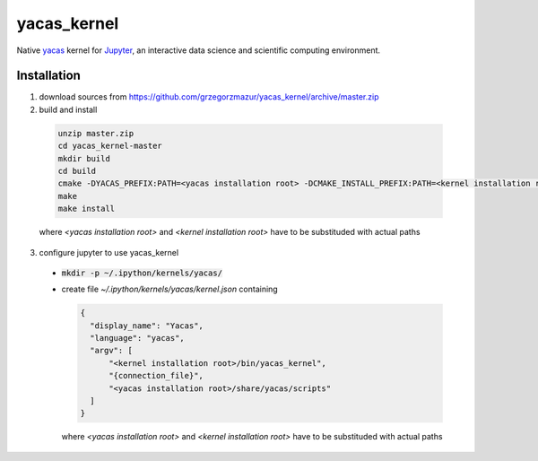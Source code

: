 ============
yacas_kernel
============

Native yacas_ kernel for Jupyter_, an interactive data science and scientific
computing environment.

.. _yacas: http://www.yacas.org
.. _Jupyter: http://jupyter.org


Installation
============
 
1. download sources from https://github.com/grzegorzmazur/yacas_kernel/archive/master.zip
2. build and install

  .. code:: bash

    unzip master.zip
    cd yacas_kernel-master
    mkdir build
    cd build
    cmake -DYACAS_PREFIX:PATH=<yacas installation root> -DCMAKE_INSTALL_PREFIX:PATH=<kernel installation root> ..
    make
    make install

  where `<yacas installation root>` and `<kernel installation root>` have to be
  substituded with actual paths

3. configure jupyter to use yacas_kernel
  
  - :code:`mkdir -p ~/.ipython/kernels/yacas/`
  - create file `~/.ipython/kernels/yacas/kernel.json` containing

    .. code:: yaml

      {
        "display_name": "Yacas", 
        "language": "yacas", 
        "argv": [
            "<kernel installation root>/bin/yacas_kernel", 
            "{connection_file}",
            "<yacas installation root>/share/yacas/scripts"
        ]
      }

    where `<yacas installation root>` and `<kernel installation root>` have to
    be substituded with actual paths


